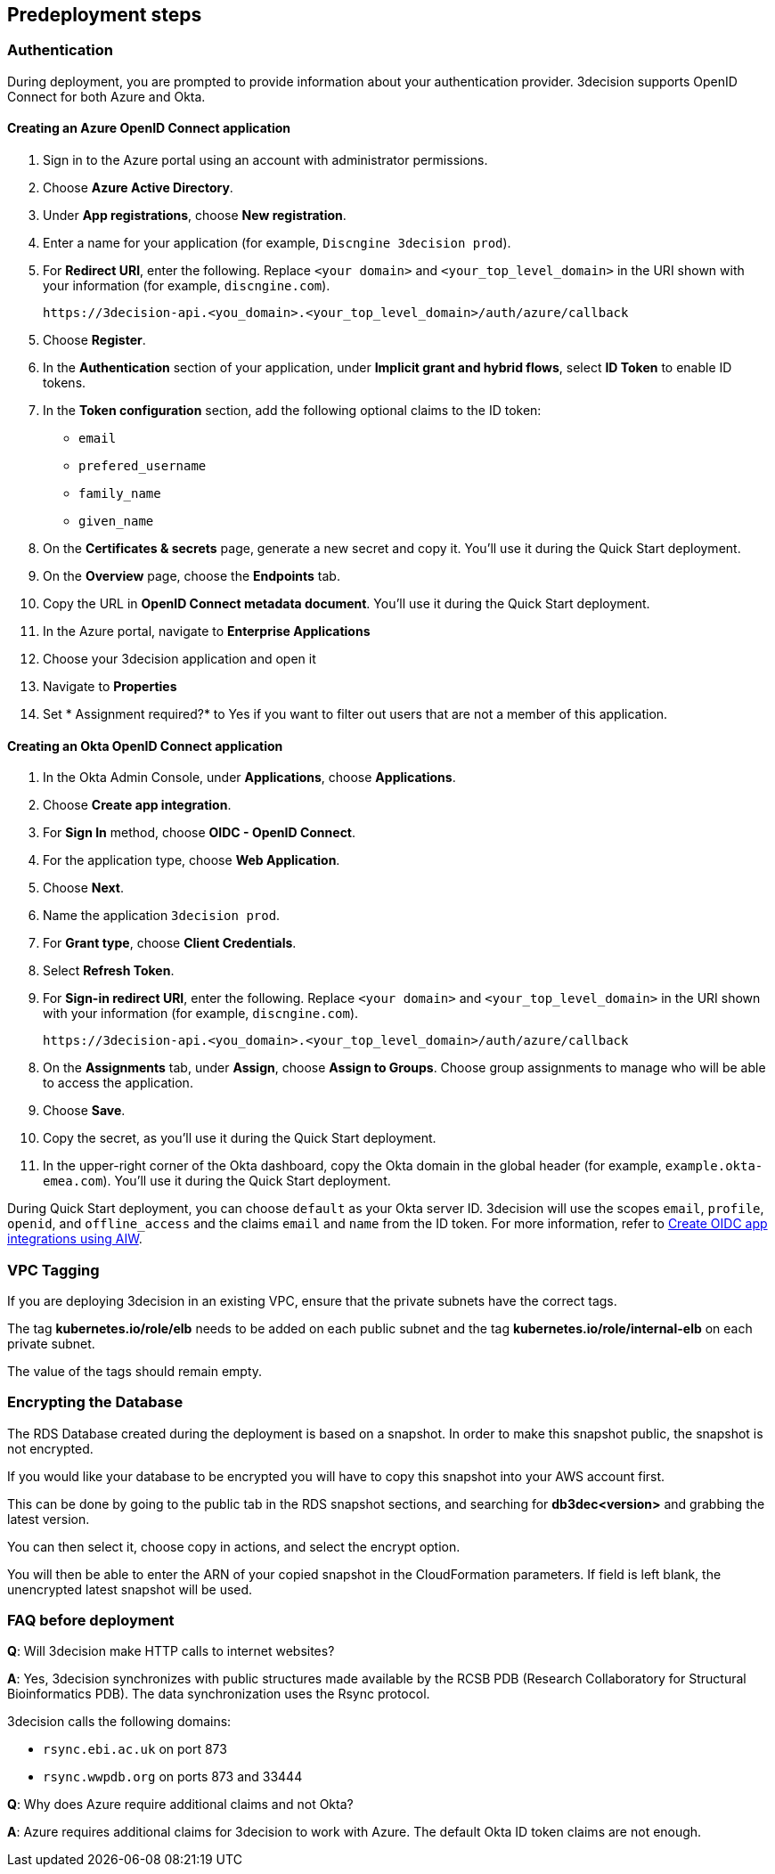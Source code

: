 //Include any predeployment steps here, such as signing up for a Marketplace AMI or making any changes to a Partner account. If there are none leave this file empty.

== Predeployment steps

=== Authentication

During deployment, you are prompted to provide information about your authentication provider. 3decision supports OpenID Connect for both Azure and Okta.

==== Creating an Azure OpenID Connect application

. Sign in to the Azure portal using an account with administrator permissions.
. Choose *Azure Active Directory*.
. Under *App registrations*, choose *New registration*.
. Enter a name for your application (for example, `Discngine 3decision prod`).
. For *Redirect URI*, enter the following. Replace `<your domain>` and `<your_top_level_domain>` in the URI shown with your information (for example, `discngine.com`).

+
`\https://3decision-api.<you_domain>.<your_top_level_domain>/auth/azure/callback`

[start=5]
. Choose *Register*.
. In the *Authentication* section of your application, under *Implicit grant and hybrid flows*, select *ID Token* to enable ID tokens.
. In the *Token configuration* section, add the following optional claims to the ID token:
- `email`
- `prefered_username`
- `family_name`
- `given_name`

. On the *Certificates & secrets* page, generate a new secret and copy it. You'll use it during the Quick Start deployment.
. On the *Overview* page, choose the *Endpoints* tab.
. Copy the URL in *OpenID Connect metadata document*. You'll use it during the Quick Start deployment.

. In the Azure portal, navigate to *Enterprise Applications*
. Choose your 3decision application and open it
. Navigate to *Properties* 
. Set * Assignment required?* to Yes if you want to filter out users that are not a member of this application.

==== Creating an Okta OpenID Connect application

. In the Okta Admin Console, under *Applications*, choose *Applications*.
. Choose *Create app integration*.
. For *Sign In* method, choose *OIDC - OpenID Connect*.
. For the application type, choose *Web Application*.
. Choose *Next*.
. Name the application `3decision prod`.
. For *Grant type*, choose *Client Credentials*.
. Select *Refresh Token*.
. For *Sign-in redirect URI*, enter the following. Replace `<your domain>` and `<your_top_level_domain>` in the URI shown with your information (for example, `discngine.com`).

+
`\https://3decision-api.<you_domain>.<your_top_level_domain>/auth/azure/callback`

[start=8]
. On the *Assignments* tab, under *Assign*, choose *Assign to Groups*. Choose group assignments to manage who will be able to access the application.
. Choose *Save*.
. Copy the secret, as you'll use it during the Quick Start deployment.
. In the upper-right corner of the Okta dashboard, copy the Okta domain in the global header (for example, `example.okta-emea.com`). You'll use it during the Quick Start deployment.

During Quick Start deployment, you can choose `default` as your Okta server ID. 3decision will use the scopes `email`, `profile`, `openid`, and `offline_access` and the claims `email` and `name` from the ID token. For more information, refer to https://help.okta.com/en/prod/Content/Topics/Apps/Apps_App_Integration_Wizard_OIDC.htm[Create OIDC app integrations using AIW].

=== VPC Tagging

If you are deploying 3decision in an existing VPC, ensure that the private subnets have the correct tags. 

The tag *kubernetes.io/role/elb* needs to be added on each public subnet and the tag *kubernetes.io/role/internal-elb* on each private subnet.

The value of the tags should remain empty.

=== Encrypting the Database

The RDS Database created during the deployment is based on a snapshot.
In order to make this snapshot public, the snapshot is not encrypted.

If you would like your database to be encrypted you will have to copy this snapshot into your AWS account first.

This can be done by going to the public tab in the RDS snapshot sections, and searching for **db3dec<version>** and grabbing the latest version.

You can then select it, choose copy in actions, and select the encrypt option.

You will then be able to enter the ARN of your copied snapshot in the CloudFormation parameters. If field is left blank, the unencrypted latest snapshot will be used.

=== FAQ before deployment

*Q*: Will 3decision make HTTP calls to internet websites?

*A*: Yes, 3decision synchronizes with public structures made available by the RCSB PDB (Research Collaboratory for Structural Bioinformatics PDB). The data synchronization uses the Rsync protocol. 

3decision calls the following domains:

  * `rsync.ebi.ac.uk` on port 873
  * `rsync.wwpdb.org` on ports 873 and 33444

*Q*: Why does Azure require additional claims and not Okta?

*A*: Azure requires additional claims for 3decision to work with Azure. The default Okta ID token claims are not enough.
